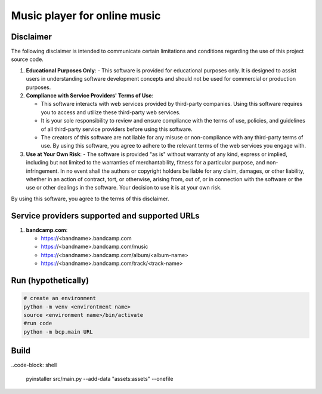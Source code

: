 Music player for online music
=============================

Disclaimer
----------
The following disclaimer is intended to communicate certain limitations and conditions regarding the use of this project source code.

1. **Educational Purposes Only**:
   - This software is provided for educational purposes only. It is designed to assist users in understanding software development concepts and should not be used for commercial or production purposes.

2. **Compliance with Service Providers' Terms of Use**:

   - This software interacts with web services provided by third-party companies. Using this software requires you to access and utilize these third-party web services.
   - It is your sole responsibility to review and ensure compliance with the terms of use, policies, and guidelines of all third-party service providers before using this software.
   - The creators of this software are not liable for any misuse or non-compliance with any third-party terms of use. By using this software, you agree to adhere to the relevant terms of the web services you engage with.

3. **Use at Your Own Risk**:
   - The software is provided "as is" without warranty of any kind, express or implied, including but not limited to the warranties of merchantability, fitness for a particular purpose, and non-infringement. In no event shall the authors or copyright holders be liable for any claim, damages, or other liability, whether in an action of contract, tort, or otherwise, arising from, out of, or in connection with the software or the use or other dealings in the software. Your decision to use it is at your own risk.

By using this software, you agree to the terms of this disclaimer.


Service providers supported and supported URLs
----------------------------------------------

1. **bandcamp.com**:

   - https://<bandname>.bandcamp.com
   - https://<bandname>.bandcamp.com/music
   - https://<bandname>.bandcamp.com/album/<album-name>
   - https://<bandname>.bandcamp.com/track/<track-name>

Run (hypothetically)
--------------------
.. code-block:: shell

   # create an environment
   python -m venv <environtment name>
   source <environment name>/bin/activate
   #run code
   python -m bcp.main URL

Build
-----
..code-block: shell

   pyinstaller src/main.py --add-data "assets:assets" --onefile
